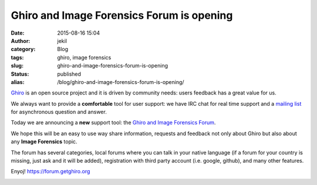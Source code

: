 Ghiro and Image Forensics Forum is opening
##########################################
:date: 2015-08-16 15:04
:author: jekil
:category: Blog
:tags: ghiro, image forensics
:slug: ghiro-and-image-forensics-forum-is-opening
:status: published
:alias: /blog/ghiro-and-image-forensics-forum-is-opening/

`Ghiro <http://getghiro.org>`__ is an open source project and it is
driven by community needs: users feedback has a great value for us.

We always want to provide a **comfortable** tool for user support: we
have IRC chat for real time support and a `mailing
list <https://groups.google.com/forum/#!forum/ghiro>`__ for asynchronous
question and answer.

Today we are announcing a **new** support tool: the `Ghiro and Image
Forensics Forum <https://forum.getghiro.org>`__.

We hope this will be an easy to use way share information, requests and
feedback not only about Ghiro but also about any **Image Forensics**
topic.

The forum has several categories, local forums where you can talk in
your native language (if a forum for your country is missing, just ask
and it will be added), registration with third party account (i.e.
google, github), and many other features.

Enyoj! \ https://forum.getghiro.org

|This is relevant to my interests|

.. |This is relevant to my interests| image:: {static}/images/2015/08/eab.jpg
   :width: 300px
   :height: 235px
   :target: {static}/images/2015/08/eab.jpg
   :class: img-center
